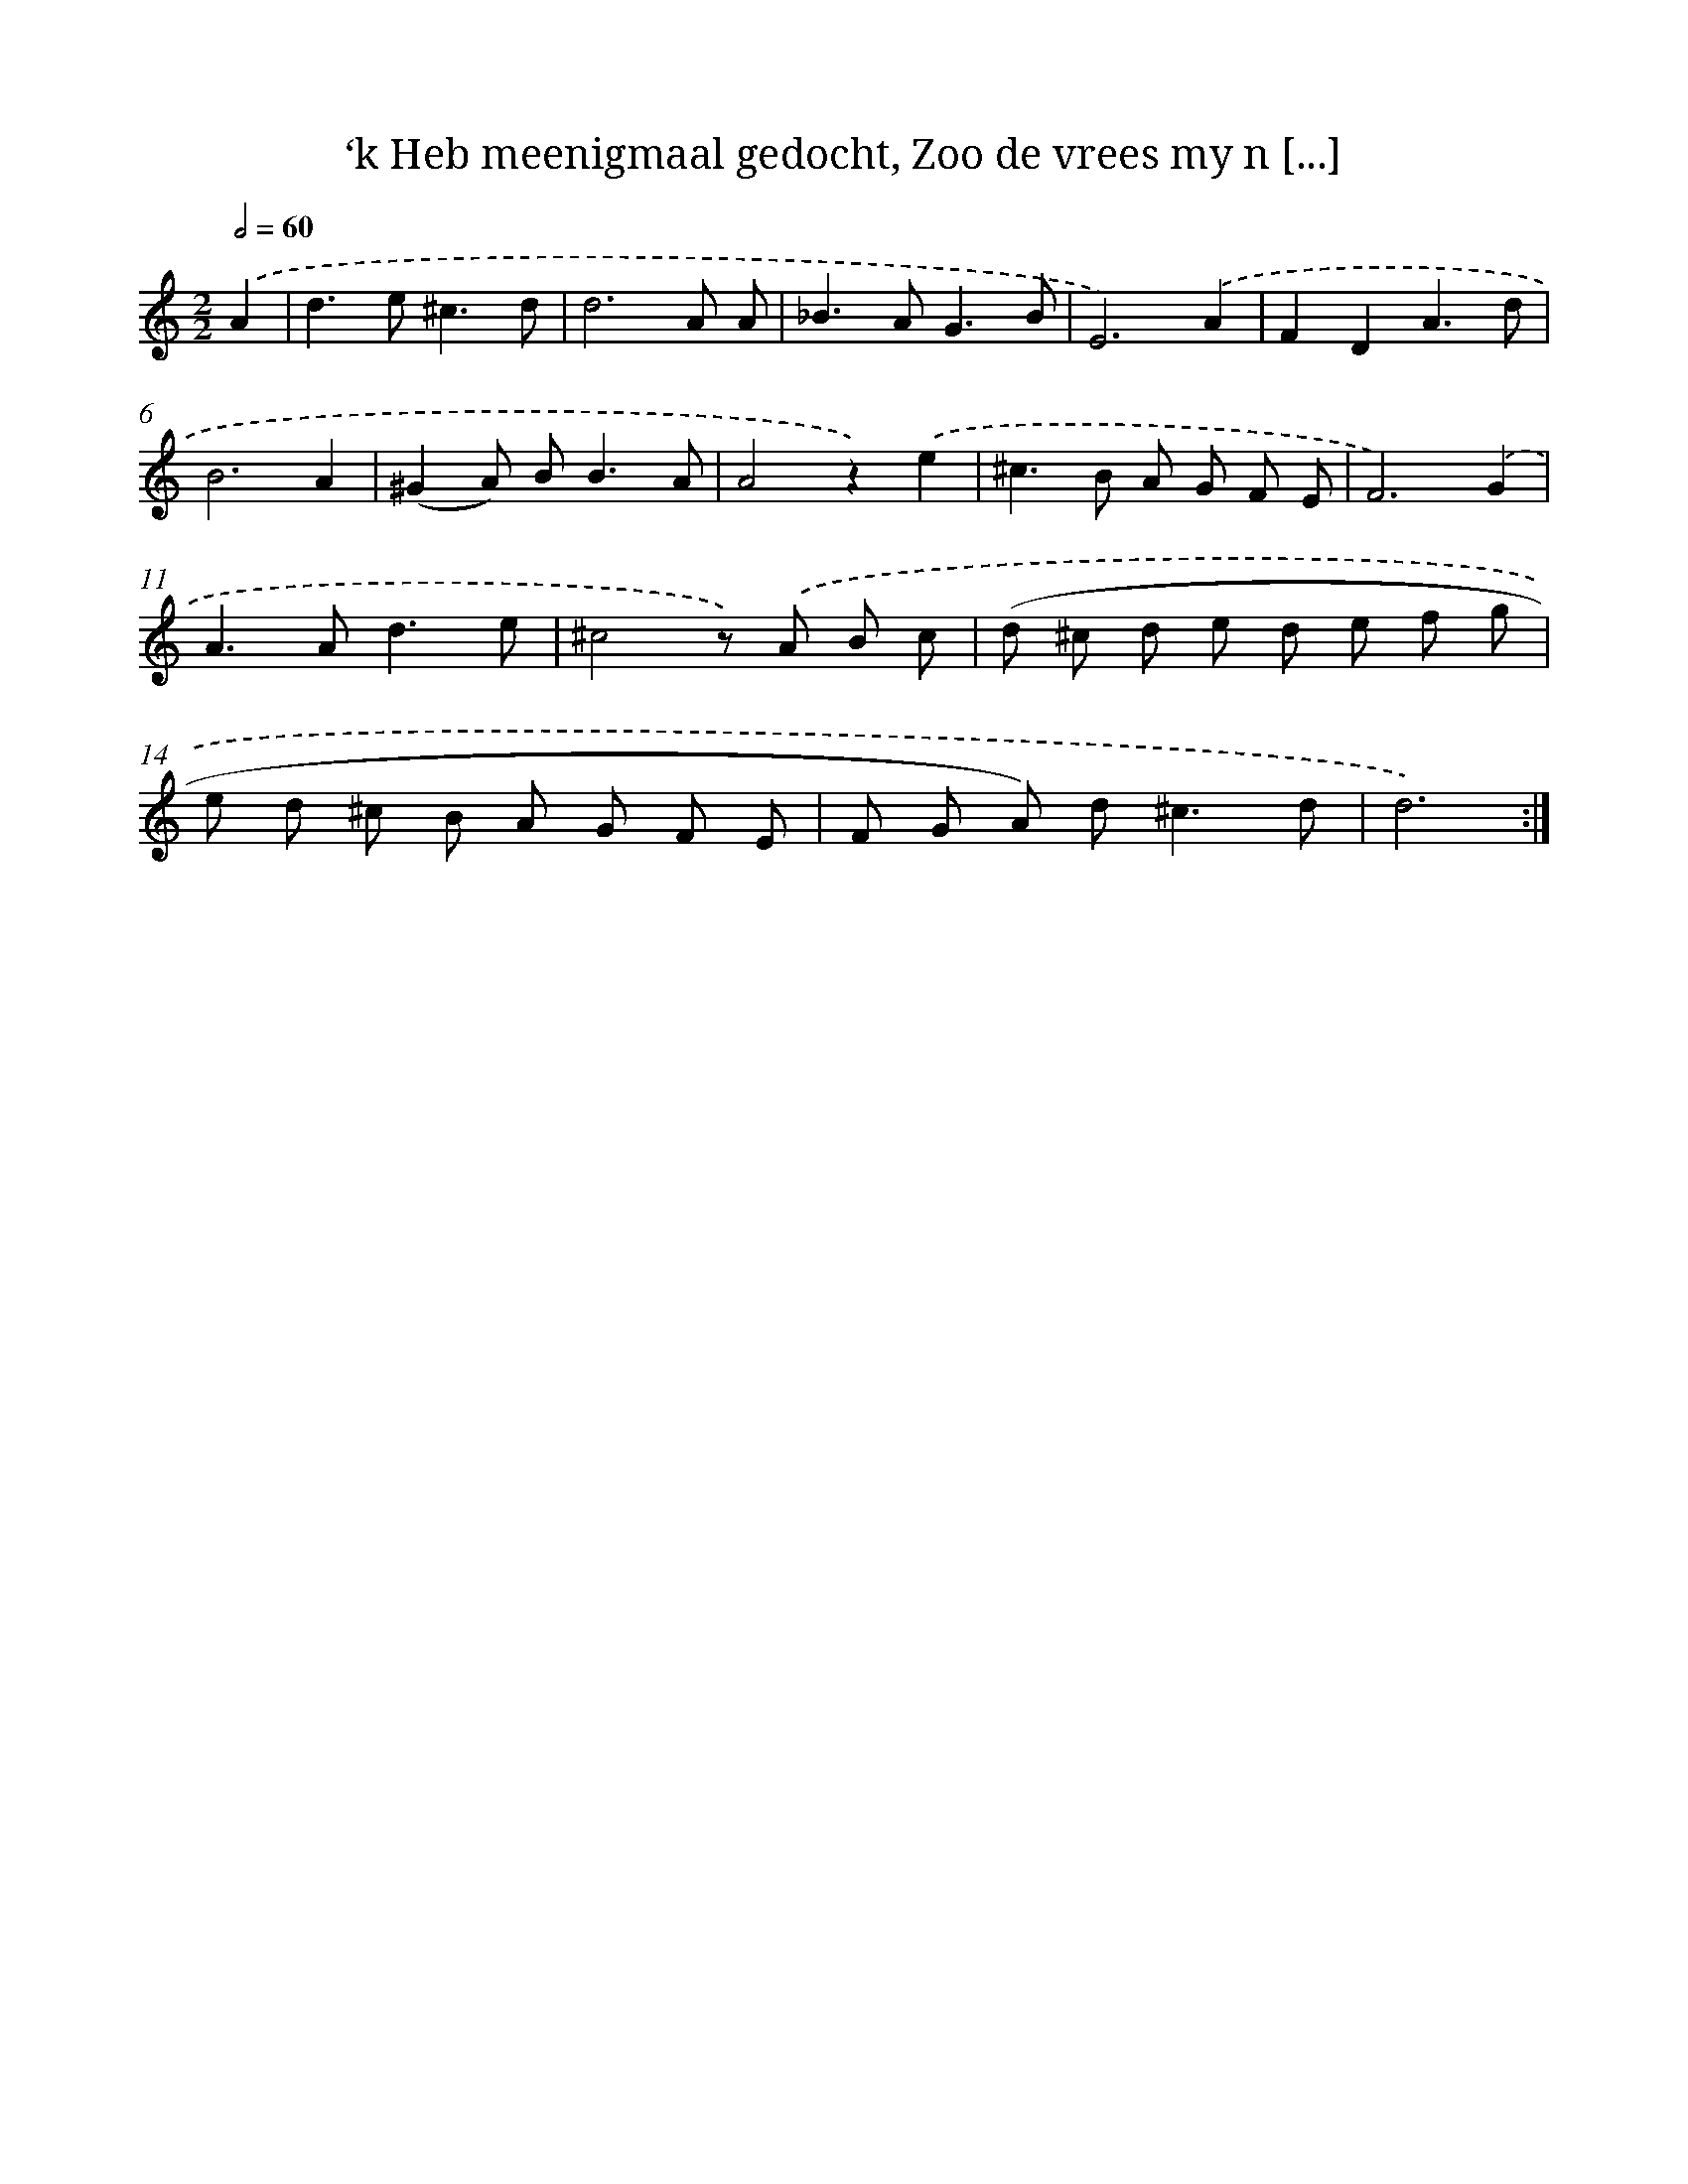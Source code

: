 X: 16257
T: ‘k Heb meenigmaal gedocht, Zoo de vrees my n [...]
%%abc-version 2.0
%%abcx-abcm2ps-target-version 5.9.1 (29 Sep 2008)
%%abc-creator hum2abc beta
%%abcx-conversion-date 2018/11/01 14:38:01
%%humdrum-veritas 833244966
%%humdrum-veritas-data 2606126882
%%continueall 1
%%barnumbers 0
L: 1/8
M: 2/2
Q: 1/2=60
K: C clef=treble
.('A2 [I:setbarnb 1]|
d2>e2^c3d |
d6A A |
_B2>A2G3B |
E6).('A2 |
F2D2A3d |
B6A2 |
(^G2A) B2<B2A |
A4z2).('e2 |
^c2>B2 A G F E |
F6).('G2 |
A2>A2d3e |
^c4z) .('A B c |
(d ^c d e d e f g |
e d ^c B A G F E |
F G A) d2<^c2d |
d6) :|]
